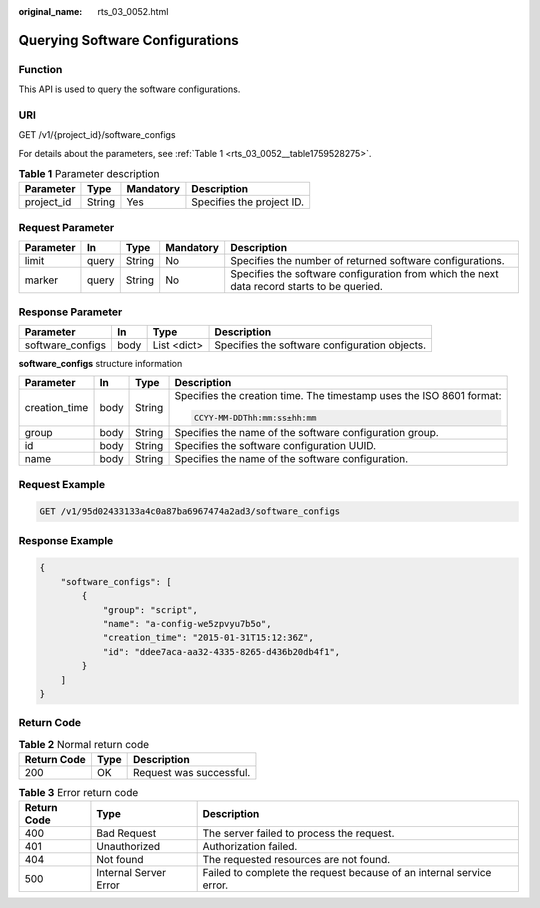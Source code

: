 :original_name: rts_03_0052.html

.. _rts_03_0052:

Querying Software Configurations
================================

Function
--------

This API is used to query the software configurations.

URI
---

GET /v1/{project_id}/software_configs

For details about the parameters, see :ref:`Table 1 <rts_03_0052__table1759528275>`.

.. _rts_03_0052__table1759528275:

.. table:: **Table 1** Parameter description

   ========== ====== ========= =========================
   Parameter  Type   Mandatory Description
   ========== ====== ========= =========================
   project_id String Yes       Specifies the project ID.
   ========== ====== ========= =========================

Request Parameter
-----------------

+-----------+-------+--------+-----------+--------------------------------------------------------------------------------------------+
| Parameter | In    | Type   | Mandatory | Description                                                                                |
+===========+=======+========+===========+============================================================================================+
| limit     | query | String | No        | Specifies the number of returned software configurations.                                  |
+-----------+-------+--------+-----------+--------------------------------------------------------------------------------------------+
| marker    | query | String | No        | Specifies the software configuration from which the next data record starts to be queried. |
+-----------+-------+--------+-----------+--------------------------------------------------------------------------------------------+

Response Parameter
------------------

+------------------+------+-------------+-----------------------------------------------+
| Parameter        | In   | Type        | Description                                   |
+==================+======+=============+===============================================+
| software_configs | body | List <dict> | Specifies the software configuration objects. |
+------------------+------+-------------+-----------------------------------------------+

**software_configs** structure information

+-----------------+-----------------+-----------------+----------------------------------------------------------------------+
| Parameter       | In              | Type            | Description                                                          |
+=================+=================+=================+======================================================================+
| creation_time   | body            | String          | Specifies the creation time. The timestamp uses the ISO 8601 format: |
|                 |                 |                 |                                                                      |
|                 |                 |                 | .. code-block::                                                      |
|                 |                 |                 |                                                                      |
|                 |                 |                 |    CCYY-MM-DDThh:mm:ss±hh:mm                                         |
+-----------------+-----------------+-----------------+----------------------------------------------------------------------+
| group           | body            | String          | Specifies the name of the software configuration group.              |
+-----------------+-----------------+-----------------+----------------------------------------------------------------------+
| id              | body            | String          | Specifies the software configuration UUID.                           |
+-----------------+-----------------+-----------------+----------------------------------------------------------------------+
| name            | body            | String          | Specifies the name of the software configuration.                    |
+-----------------+-----------------+-----------------+----------------------------------------------------------------------+

Request Example
---------------

.. code-block:: text

   GET /v1/95d02433133a4c0a87ba6967474a2ad3/software_configs

Response Example
----------------

.. code-block::

   {
       "software_configs": [
           {
               "group": "script",
               "name": "a-config-we5zpvyu7b5o",
               "creation_time": "2015-01-31T15:12:36Z",
               "id": "ddee7aca-aa32-4335-8265-d436b20db4f1",
           }
       ]
   }

Return Code
-----------

.. table:: **Table 2** Normal return code

   =========== ==== =======================
   Return Code Type Description
   =========== ==== =======================
   200         OK   Request was successful.
   =========== ==== =======================

.. table:: **Table 3** Error return code

   +-------------+-----------------------+----------------------------------------------------------------------+
   | Return Code | Type                  | Description                                                          |
   +=============+=======================+======================================================================+
   | 400         | Bad Request           | The server failed to process the request.                            |
   +-------------+-----------------------+----------------------------------------------------------------------+
   | 401         | Unauthorized          | Authorization failed.                                                |
   +-------------+-----------------------+----------------------------------------------------------------------+
   | 404         | Not found             | The requested resources are not found.                               |
   +-------------+-----------------------+----------------------------------------------------------------------+
   | 500         | Internal Server Error | Failed to complete the request because of an internal service error. |
   +-------------+-----------------------+----------------------------------------------------------------------+
